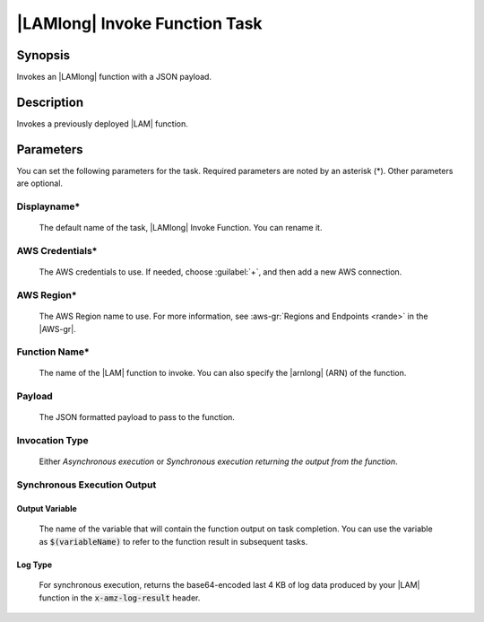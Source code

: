.. Copyright 2010-2017 Amazon.com, Inc. or its affiliates. All Rights Reserved.

   This work is licensed under a Creative Commons Attribution-NonCommercial-ShareAlike 4.0
   International License (the "License"). You may not use this file except in compliance with the
   License. A copy of the License is located at http://creativecommons.org/licenses/by-nc-sa/4.0/.

   This file is distributed on an "AS IS" BASIS, WITHOUT WARRANTIES OR CONDITIONS OF ANY KIND,
   either express or implied. See the License for the specific language governing permissions and
   limitations under the License.

.. _lambda-invoke:

##############################
|LAMlong| Invoke Function Task
##############################

.. meta::
   :description: AWS Tools for Microsoft Visual Studio Team Services Task Reference
   :keywords: extensions, tasks

Synopsis
========

Invokes an |LAMlong| function with a JSON payload.

Description
===========

Invokes a previously deployed |LAM| function.

Parameters
==========

You can set the following parameters for the task. Required
parameters are noted by an asterisk (*). Other parameters are optional.

Displayname*
------------

    The default name of the task, |LAMlong| Invoke Function. You can rename it.

AWS Credentials*
----------------

    The AWS credentials to use. If needed, choose :guilabel:`+`, and then add a new AWS connection.

AWS Region*
-----------

    The AWS Region name to use. For more information, see :aws-gr:`Regions and Endpoints <rande>` in the
    |AWS-gr|.

Function Name*
--------------

    The name of the |LAM| function to invoke. You can also specify the |arnlong| (ARN) of the function.

Payload
-------

    The JSON formatted payload to pass to the function.

Invocation Type
---------------

    Either *Asynchronous execution* or *Synchronous execution returning the output from the function*.

Synchronous Execution Output
-----------------------------

Output Variable
~~~~~~~~~~~~~~~

    The name of the variable that will contain the function output on task completion. You can use the
    variable as :code:`$(variableName)` to refer to the function result in subsequent tasks.

Log Type
~~~~~~~~

    For synchronous execution, returns the base64-encoded last 4 KB of log data produced by your |LAM|
    function in the :code:`x-amz-log-result` header.


